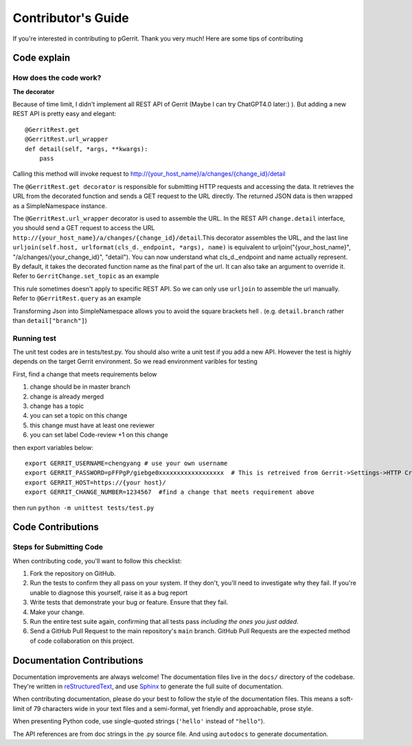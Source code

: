 .. _contributing:

Contributor's Guide
===================

If you're interested in contributing to pGerrit.
Thank you very much! Here are some tips of contributing

Code explain
------------

How does the code work?
~~~~~~~~~~~~~~~~~~~~~~~

**The decorator**

Because of time limit, I didn't implement all REST API of Gerrit
(Maybe I can try ChatGPT4.0 later:) ). But adding a new REST API
is pretty easy and elegant::

   @GerritRest.get
   @GerritRest.url_wrapper
   def detail(self, *args, **kwargs):
       pass

Calling this method will invoke request to `http://{your_host_name}/a/changes/{change_id}/detail <https://gerrit-review.googlesource.com/Documentation/rest-api-changes.html#get-change-detail>`__

The ``@GerritRest.get decorator`` is responsible for submitting HTTP
requests and accessing the data. It retrieves the URL from the decorated
function and sends a GET request to the URL directly.
The returned JSON data is then wrapped as a SimpleNamespace instance.

The ``@GerritRest.url_wrapper`` decorator is used to assemble the URL.
In the REST API ``change.detail`` interface, you should send a GET request to access
the URL ``http://{your_host_name}/a/changes/{change_id}/detail``.This decorator
assembles the URL, and the last line
``urljoin(self.host, urlformat(cls_d._endpoint, *args), name)`` is equivalent
to urljoin("{your_host_name}", "/a/changes/{your_change_id}", "detail").
You can now understand what cls_d._endpoint and name actually represent.
By default, it takes the decorated function name as the final part of
the url. It can also take an argument to override it. Refer to
``GerritChange.set_topic`` as an example

This rule sometimes doesn't apply to specific REST API. So we can only use
``urljoin`` to assemble the url manually. Refer to ``@GerritRest.query``
as an example

Transforming Json into SimpleNamespace allows you to avoid the
square brackets hell . (e.g. ``detail.branch`` rather than ``detail["branch"]``)

Running test
~~~~~~~~~~~~

The unit test codes are in tests/test.py. You should also write a unit test
if you add a new API.
However the test is highly depends on the target Gerrit environment. So we
read environment varibles for testing


First, find a change that meets requirements below

1. change should be in master branch
2. change is already merged
3. change has a topic
4. you can set a topic on this change
5. this change must have at least one reviewer
6. you can set label Code-review +1 on this change

then export variables below::

   export GERRIT_USERNAME=chengyang # use your own username
   export GERRIT_PASSWORD=pFFPgP/giebge0xxxxxxxxxxxxxxxxxx  # This is retreived from Gerrit->Settings->HTTP Credentials
   export GERRIT_HOST=https://{your host}/
   export GERRIT_CHANGE_NUMBER=1234567  #find a change that meets requirement above

then run ``python -m unittest tests/test.py``

Code Contributions
------------------

Steps for Submitting Code
~~~~~~~~~~~~~~~~~~~~~~~~~

When contributing code, you'll want to follow this checklist:

1. Fork the repository on GitHub.
2. Run the tests to confirm they all pass on your system. If they don't, you'll
   need to investigate why they fail. If you're unable to diagnose this
   yourself, raise it as a bug report
3. Write tests that demonstrate your bug or feature. Ensure that they fail.
4. Make your change.
5. Run the entire test suite again, confirming that all tests pass *including
   the ones you just added*.
6. Send a GitHub Pull Request to the main repository's ``main`` branch.
   GitHub Pull Requests are the expected method of code collaboration on this
   project.

Documentation Contributions
---------------------------

Documentation improvements are always welcome! The documentation files live in
the ``docs/`` directory of the codebase. They're written in
`reStructuredText`_, and use `Sphinx`_ to generate the full suite of
documentation.

When contributing documentation, please do your best to follow the style of the
documentation files. This means a soft-limit of 79 characters wide in your text
files and a semi-formal, yet friendly and approachable, prose style.

When presenting Python code, use single-quoted strings (``'hello'`` instead of
``"hello"``).

The API references are from doc strings in the .py source file. And using
``autodocs`` to generate documentation.

.. _reStructuredText: http://docutils.sourceforge.net/rst.html
.. _Sphinx: http://sphinx-doc.org/index.html
